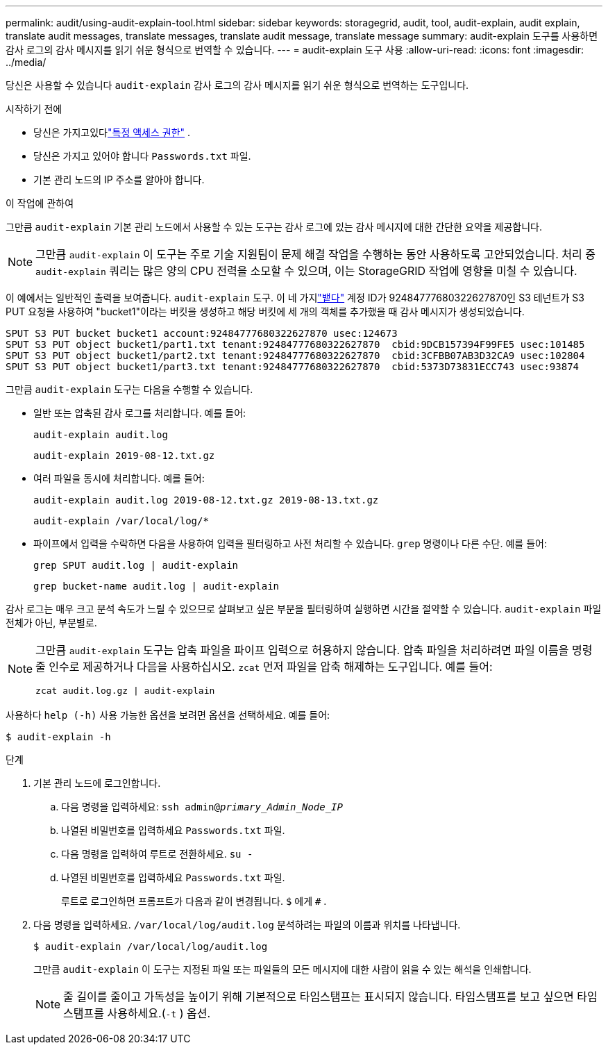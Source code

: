 ---
permalink: audit/using-audit-explain-tool.html 
sidebar: sidebar 
keywords: storagegrid, audit, tool, audit-explain, audit explain, translate audit messages, translate messages, translate audit message, translate message 
summary: audit-explain 도구를 사용하면 감사 로그의 감사 메시지를 읽기 쉬운 형식으로 번역할 수 있습니다. 
---
= audit-explain 도구 사용
:allow-uri-read: 
:icons: font
:imagesdir: ../media/


[role="lead"]
당신은 사용할 수 있습니다 `audit-explain` 감사 로그의 감사 메시지를 읽기 쉬운 형식으로 번역하는 도구입니다.

.시작하기 전에
* 당신은 가지고있다link:../admin/admin-group-permissions.html["특정 액세스 권한"] .
* 당신은 가지고 있어야 합니다 `Passwords.txt` 파일.
* 기본 관리 노드의 IP 주소를 알아야 합니다.


.이 작업에 관하여
그만큼 `audit-explain` 기본 관리 노드에서 사용할 수 있는 도구는 감사 로그에 있는 감사 메시지에 대한 간단한 요약을 제공합니다.


NOTE: 그만큼 `audit-explain` 이 도구는 주로 기술 지원팀이 문제 해결 작업을 수행하는 동안 사용하도록 고안되었습니다.  처리 중 `audit-explain` 쿼리는 많은 양의 CPU 전력을 소모할 수 있으며, 이는 StorageGRID 작업에 영향을 미칠 수 있습니다.

이 예에서는 일반적인 출력을 보여줍니다. `audit-explain` 도구.  이 네 가지link:sput-s3-put.html["뱉다"] 계정 ID가 92484777680322627870인 S3 테넌트가 S3 PUT 요청을 사용하여 "bucket1"이라는 버킷을 생성하고 해당 버킷에 세 개의 객체를 추가했을 때 감사 메시지가 생성되었습니다.

[listing]
----
SPUT S3 PUT bucket bucket1 account:92484777680322627870 usec:124673
SPUT S3 PUT object bucket1/part1.txt tenant:92484777680322627870  cbid:9DCB157394F99FE5 usec:101485
SPUT S3 PUT object bucket1/part2.txt tenant:92484777680322627870  cbid:3CFBB07AB3D32CA9 usec:102804
SPUT S3 PUT object bucket1/part3.txt tenant:92484777680322627870  cbid:5373D73831ECC743 usec:93874
----
그만큼 `audit-explain` 도구는 다음을 수행할 수 있습니다.

* 일반 또는 압축된 감사 로그를 처리합니다. 예를 들어:
+
`audit-explain audit.log`

+
`audit-explain 2019-08-12.txt.gz`

* 여러 파일을 동시에 처리합니다. 예를 들어:
+
`audit-explain audit.log 2019-08-12.txt.gz 2019-08-13.txt.gz`

+
`audit-explain /var/local/log/*`

* 파이프에서 입력을 수락하면 다음을 사용하여 입력을 필터링하고 사전 처리할 수 있습니다. `grep` 명령이나 다른 수단. 예를 들어:
+
`grep SPUT audit.log | audit-explain`

+
`grep bucket-name audit.log | audit-explain`



감사 로그는 매우 크고 분석 속도가 느릴 수 있으므로 살펴보고 싶은 부분을 필터링하여 실행하면 시간을 절약할 수 있습니다. `audit-explain` 파일 전체가 아닌, 부분별로.

[NOTE]
====
그만큼 `audit-explain` 도구는 압축 파일을 파이프 입력으로 허용하지 않습니다. 압축 파일을 처리하려면 파일 이름을 명령줄 인수로 제공하거나 다음을 사용하십시오. `zcat` 먼저 파일을 압축 해제하는 도구입니다. 예를 들어:

`zcat audit.log.gz | audit-explain`

====
사용하다 `help (-h)` 사용 가능한 옵션을 보려면 옵션을 선택하세요. 예를 들어:

`$ audit-explain -h`

.단계
. 기본 관리 노드에 로그인합니다.
+
.. 다음 명령을 입력하세요: `ssh admin@_primary_Admin_Node_IP_`
.. 나열된 비밀번호를 입력하세요 `Passwords.txt` 파일.
.. 다음 명령을 입력하여 루트로 전환하세요. `su -`
.. 나열된 비밀번호를 입력하세요 `Passwords.txt` 파일.
+
루트로 로그인하면 프롬프트가 다음과 같이 변경됩니다. `$` 에게 `#` .



. 다음 명령을 입력하세요. `/var/local/log/audit.log` 분석하려는 파일의 이름과 위치를 나타냅니다.
+
`$ audit-explain /var/local/log/audit.log`

+
그만큼 `audit-explain` 이 도구는 지정된 파일 또는 파일들의 모든 메시지에 대한 사람이 읽을 수 있는 해석을 인쇄합니다.

+

NOTE: 줄 길이를 줄이고 가독성을 높이기 위해 기본적으로 타임스탬프는 표시되지 않습니다.  타임스탬프를 보고 싶으면 타임스탬프를 사용하세요.(`-t` ) 옵션.


